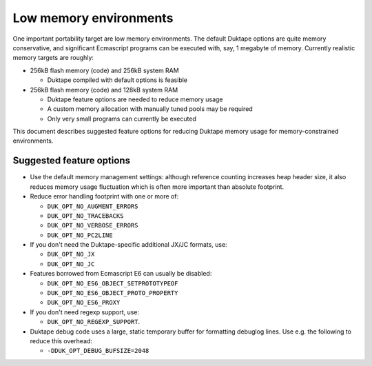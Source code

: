 =======================
Low memory environments
=======================

One important portability target are low memory environments.  The default
Duktape options are quite memory conservative, and significant Ecmascript
programs can be executed with, say, 1 megabyte of memory.  Currently realistic
memory targets are roughly:

* 256kB flash memory (code) and 256kB system RAM

  - Duktape compiled with default options is feasible

* 256kB flash memory (code) and 128kB system RAM

  - Duktape feature options are needed to reduce memory usage

  - A custom memory allocation with manually tuned pools may be required

  - Only very small programs can currently be executed

This document describes suggested feature options for reducing Duktape
memory usage for memory-constrained environments.

Suggested feature options
=========================

* Use the default memory management settings: although reference counting
  increases heap header size, it also reduces memory usage fluctuation
  which is often more important than absolute footprint.

* Reduce error handling footprint with one or more of:

  - ``DUK_OPT_NO_AUGMENT_ERRORS``

  - ``DUK_OPT_NO_TRACEBACKS``

  - ``DUK_OPT_NO_VERBOSE_ERRORS``

  - ``DUK_OPT_NO_PC2LINE``

* If you don't need the Duktape-specific additional JX/JC formats, use:

  - ``DUK_OPT_NO_JX``

  - ``DUK_OPT_NO_JC``

* Features borrowed from Ecmascript E6 can usually be disabled:

  - ``DUK_OPT_NO_ES6_OBJECT_SETPROTOTYPEOF``

  - ``DUK_OPT_NO_ES6_OBJECT_PROTO_PROPERTY``

  - ``DUK_OPT_NO_ES6_PROXY``

* If you don't need regexp support, use:

  - ``DUK_OPT_NO_REGEXP_SUPPORT``.

* Duktape debug code uses a large, static temporary buffer for formatting
  debuglog lines.  Use e.g. the following to reduce this overhead:

  - ``-DDUK_OPT_DEBUG_BUFSIZE=2048``

